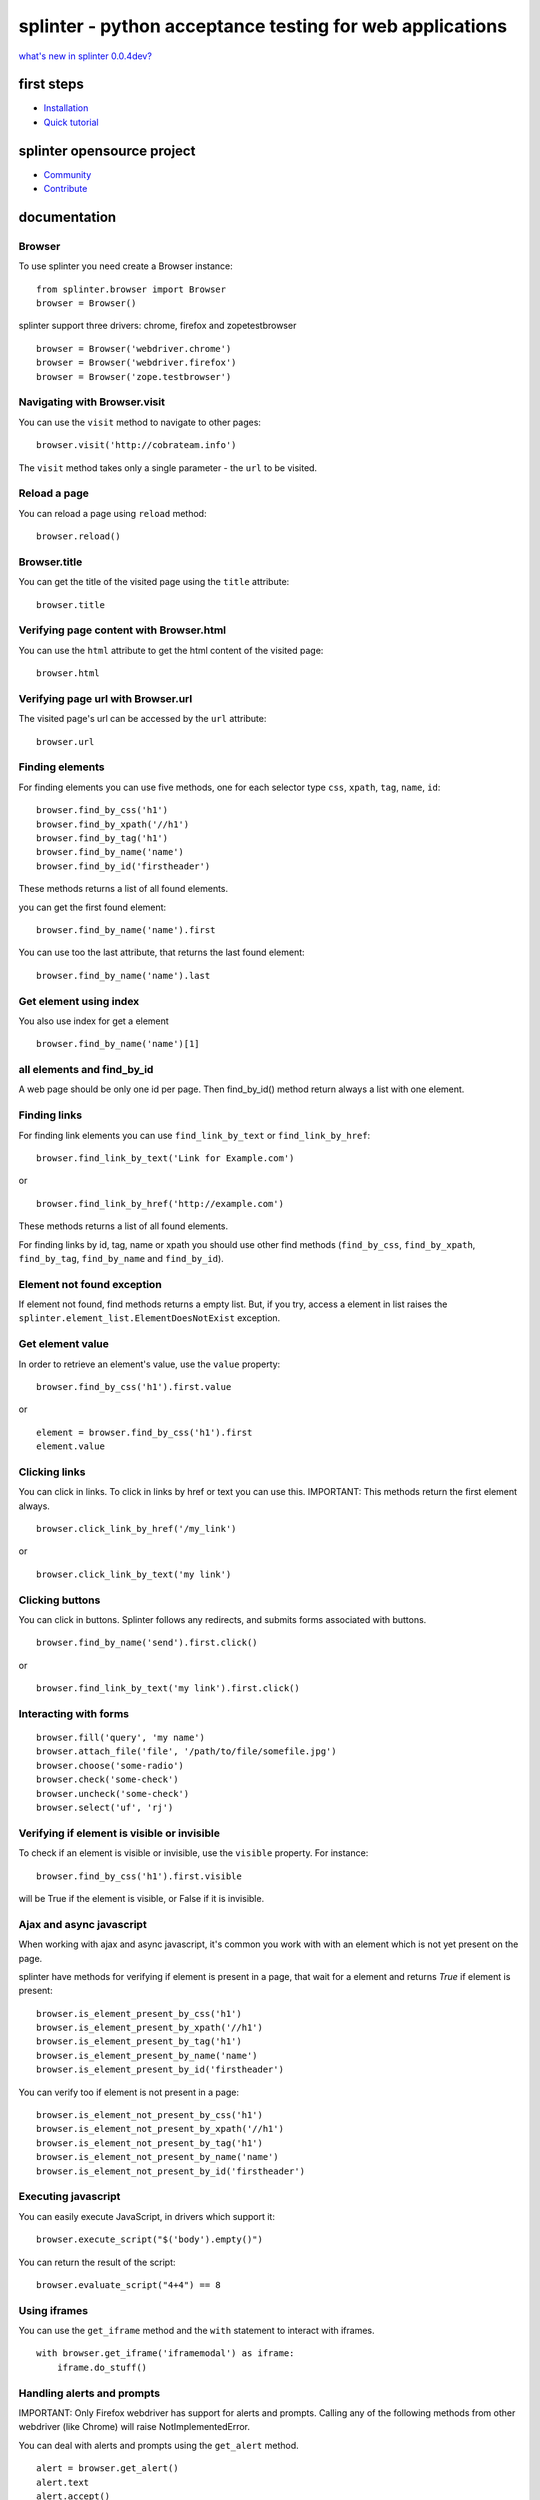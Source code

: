 +++++++++++++++++++++++++++++++++++++++++++++++++++++++++
splinter - python acceptance testing for web applications
+++++++++++++++++++++++++++++++++++++++++++++++++++++++++

`what's new in splinter 0.0.4dev? <http://splinter.cobrateam.info/docs/news.html>`_


first steps
===========

* `Installation <http://splinter.cobrateam.info/docs/install.html>`_
* `Quick tutorial <http://splinter.cobrateam.info/docs/tutorial.html>`_


splinter opensource project
===========================

* `Community <http://splinter.cobrateam.info/docs/community.html>`_
* `Contribute <http://splinter.cobrateam.info/docs/contribute.html>`_


documentation
=============

Browser
-------

To use splinter you need create a Browser instance:

::

    from splinter.browser import Browser
    browser = Browser()


splinter support three drivers: chrome, firefox and zopetestbrowser

::

	browser = Browser('webdriver.chrome')
	browser = Browser('webdriver.firefox')
	browser = Browser('zope.testbrowser')

Navigating with Browser.visit
-----------------------------

You can use the ``visit`` method to navigate to other pages:

::

    browser.visit('http://cobrateam.info')

The ``visit`` method takes only a single parameter - the ``url`` to be visited.

Reload a page
-------------

You can reload a page using ``reload`` method:

::

    browser.reload()

Browser.title
-------------

You can get the title of the visited page using the ``title`` attribute:

::

    browser.title

Verifying page content with Browser.html
----------------------------------------

You can use the ``html`` attribute to get the html content of the visited page:

::

    browser.html

Verifying page url with Browser.url
-----------------------------------

The visited page's url can be accessed by the ``url`` attribute:

::

    browser.url

Finding elements
----------------

For finding elements you can use five methods, one for each selector type ``css``, ``xpath``, ``tag``, ``name``, ``id``::

    browser.find_by_css('h1')
    browser.find_by_xpath('//h1')
    browser.find_by_tag('h1')
    browser.find_by_name('name')
    browser.find_by_id('firstheader')

These methods returns a list of all found elements.


you can get the first found element:

::

	browser.find_by_name('name').first

You can use too the last attribute, that returns the last found element:

::

	browser.find_by_name('name').last

Get element using index
-----------------------

You also use index for get a element

::

	browser.find_by_name('name')[1]

all elements and find_by_id
----------------------------

A web page should be only one id per page. Then find_by_id() method return always a list with one element.

Finding links
-------------

For finding link elements you can use ``find_link_by_text`` or ``find_link_by_href``:

::

    browser.find_link_by_text('Link for Example.com')

or

::

    browser.find_link_by_href('http://example.com')

These methods returns a list of all found elements.

For finding links by id, tag, name or xpath you should use other find methods (``find_by_css``, ``find_by_xpath``, ``find_by_tag``, ``find_by_name`` and ``find_by_id``).

Element not found exception
---------------------------

If element not found, find methods returns a empty list. But, if you try, access a element in list raises the ``splinter.element_list.ElementDoesNotExist`` exception.

Get element value
-----------------

In order to retrieve an element's value, use the ``value`` property:

::

    browser.find_by_css('h1').first.value

or

::

    element = browser.find_by_css('h1').first
    element.value


Clicking links
--------------

You can click in links. To click in links by href or text you can use this.
IMPORTANT: This methods return the first element always.

::

    browser.click_link_by_href('/my_link')

or

::

    browser.click_link_by_text('my link')


Clicking buttons
----------------

You can click in buttons. Splinter follows any redirects, and submits forms associated with buttons.

::

	browser.find_by_name('send').first.click()

or

::

	browser.find_link_by_text('my link').first.click()


Interacting with forms
----------------------

::

    browser.fill('query', 'my name')
    browser.attach_file('file', '/path/to/file/somefile.jpg')
    browser.choose('some-radio')
    browser.check('some-check')
    browser.uncheck('some-check')
    browser.select('uf', 'rj')

Verifying if element is visible or invisible
--------------------------------------------

To check if an element is visible or invisible, use the ``visible`` property. For instance:

::

    browser.find_by_css('h1').first.visible

will be True if the element is visible, or False if it is invisible.

Ajax and async javascript
------------------------

When working with ajax and async javascript, it's common you work with with an element which is not yet present on the page.

splinter have methods for verifying if element is present in a page, that wait for a element and returns `True` if element is present:

::

    browser.is_element_present_by_css('h1')
    browser.is_element_present_by_xpath('//h1')
    browser.is_element_present_by_tag('h1')
    browser.is_element_present_by_name('name')
    browser.is_element_present_by_id('firstheader')

You can verify too if element is not present in a page:

::

    browser.is_element_not_present_by_css('h1')
    browser.is_element_not_present_by_xpath('//h1')
    browser.is_element_not_present_by_tag('h1')
    browser.is_element_not_present_by_name('name')
    browser.is_element_not_present_by_id('firstheader')


Executing javascript
--------------------

You can easily execute JavaScript, in drivers which support it:

::

    browser.execute_script("$('body').empty()")

You can return the result of the script:

::

    browser.evaluate_script("4+4") == 8


Using iframes
-------------------------

You can use the ``get_iframe`` method and the ``with`` statement to interact with iframes.

::

    with browser.get_iframe('iframemodal') as iframe:
        iframe.do_stuff()


Handling alerts and prompts
----------------------------

IMPORTANT: Only Firefox webdriver has support for alerts and prompts.
Calling any of the following methods from other webdriver (like Chrome) will raise NotImplementedError.

You can deal with alerts and prompts using the ``get_alert`` method.

::

    alert = browser.get_alert()
    alert.text
    alert.accept()
    alert.dismiss()


In case of prompts, you can answer it using the ``fill_with`` method.

::

    prompt = browser.get_alert()
    prompt.text
    prompt.fill_with('text)
    prompt.accept()
    prompt.dismiss()


You can use the ``with`` statement to interacte with both alerts and prompts too.

::

    with browser.get_alert() as alert:
        alert.do_stuff()

If there's not any prompt or alert, ``get_alert`` will return ``None``.
Remember to always use at least one of the alert/prompt ending methods (accept and dismiss).
Otherwise your browser instance will be frozen until you accept or dismiss the alert/prompt correctly.
